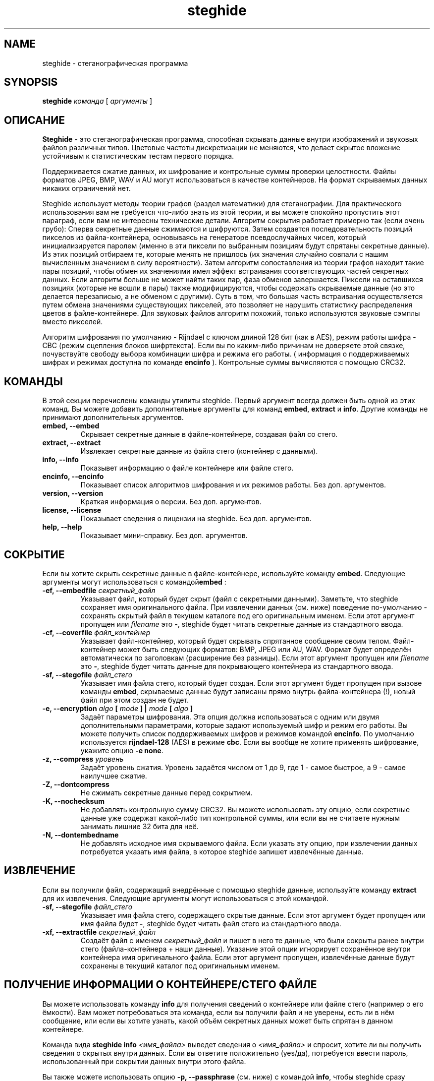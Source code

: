 .\" steghide 0.5.1 руководство пользователя
.TH steghide 1 "13 Oct 2003"
.SH NAME
steghide \- стеганографическая программа
.SH SYNOPSIS
.B steghide
.I команда
[
.I аргументы
]
.SH ОПИСАНИЕ
.B Steghide
- это стеганографическая программа, способная скрывать данные внутри изображений
и звуковых файлов различных типов. Цветовые частоты дискретизации не меняются,
что делает скрытое вложение устойчивым к статистическим тестам первого порядка.

Поддерживается сжатие данных, их шифрование и контрольные суммы проверки целостности.
Файлы форматов JPEG, BMP, WAV и AU могут использоваться в качестве контейнеров.
На формат скрываемых данных никаких ограничений нет.

Steghide использует методы теории графов (раздел математики) для стеганографии.
Для практического использования вам не требуется что-либо знать из этой теории,
и вы можете спокойно пропустить этот параграф, если вам не интересны технические детали.
Алгоритм сокрытия работает примерно так (если очень грубо):
Сперва секретные данные сжимаются и шифруются.
Затем создается последовательность позиций пикселов из файла-контейнера,
основываясь на генераторе псевдослучайных чисел, который инициализируется
паролем (именно в эти пиксели по выбранным позициям будут спрятаны секретные данные).
Из этих позиций отбираем те, которые менять не пришлось (их значения случайно совпали
с нашим вычисленным значением в силу вероятности). 
Затем алгоритм сопоставления из теории графов находит такие пары позиций,
чтобы обмен их значениями имел эффект встраивания соответствующих частей секретных данных.
Если алгоритм больше не может найти таких пар, фаза обменов завершается.
Пиксели на оставшихся позициях (которые не вошли в пары) также модифицируются,
чтобы содержать скрываемые данные (но это делается перезаписью, а не обменом с другими).
Суть в том, что большая часть встраивания осуществляется путем обмена значениями существующих
пикселей, это позволяет не нарушить статистику распределения цветов в файле-контейнере.
Для звуковых файлов алгоритм похожий, только используются звуковые сэмплы вместо пикселей.

Алгоритм шифрования по умолчанию - Rijndael с ключом длиной 128 бит (как в AES),
режим работы шифра - CBC (режим сцепления блоков шифртекста).
Если вы по каким-либо причинам не доверяете этой связке, почувствуйте свободу выбора
комбинации шифра и режима его работы. ( информация о поддерживаемых шифрах и режимах
доступна по команде \fBencinfo\fP ).
Контрольные суммы вычисляются с помощью CRC32.


.SH КОМАНДЫ
В этой секции перечислены команды утилиты steghide. 
Первый аргумент всегда должен быть одной из этих команд.
Вы можете добавить дополнительные аргументы для команд \fBembed\fP,
\fBextract\fP и \fBinfo\fP. Другие команды не принимают дополнительных аргументов.
.TP
.B "embed, --embed"
Скрывает секретные данные в файле-контейнере, создавая файл со стего.
.TP
.B "extract, --extract"
Извлекает секретные данные из файла стего (контейнер с данными).
.TP
.B "info, --info"
Показывет информацию о файле контейнере или файле стего.
.TP
.B "encinfo, --encinfo"
Показывает список алгоритмов шифрования и их режимов работы. Без доп. аргументов.
.TP
.B "version, --version"
Краткая информация о версии. Без доп. аргументов.
.TP
.B "license, --license"
Показывает сведения о лицензии на steghide. Без доп. аргументов.
.TP
.B "help, --help"
Показывает мини-справку. Без доп. аргументов.

.SH СОКРЫТИЕ
Если вы хотите скрыть секретные данные в файле-контейнере, используйте команду \fBembed\fP.
Следующие аргументы могут использоваться с командой\fBembed\fP :

.TP
.B "-ef, --embedfile \fIсекретный_файл\fP"
Указывает файл, который будет скрыт (файл с секретными данными).
Заметьте, что steghide сохраняет имя оригинального файла. При извлечении данных (см. ниже) 
поведение по-умолчанию - сохранять скрытый файл в текущем каталоге под его оригинальным именем.
Если этот аргумент пропущен или \fIfilename\fP это \fB-\fP, steghide будет читать
секретные данные из стандартного ввода.

.TP
.B "-cf, --coverfile \fIфайл_контейнер\fP"
Указывает файл-контейнер, который будет скрывать спрятанное сообщение своим тeлом.
Файл-контейнер может быть следующих форматов: BMP, JPEG или AU, WAV.
Формат будет определён автоматически по заголовкам (расширение без разницы).
Если этот аргумент пропущен или \fIfilename\fP это \fB-\fP, steghide будет читать 
данные для покрывающего контейнера из стандартного ввода.

.TP
.B "-sf, --stegofile \fIфайл_стего\fP"
Указывает имя файла стего, который будет создан.
Если этот аргумент будет пропущен при вызове команды \fBembed\fP,
скрываемые данные будут записаны прямо внутрь файла-контейнера (!),
новый файл при этом создан не будет.

.TP
.B "-e, --encryption \fIalgo\fP [ \fImode\fP ] | \fImode\fP [ \fIalgo\fP ]"
Задаёт параметры шифрования. Эта опция должна использоваться с одним или двумя
дополнительными параметрами, которые задают используемый шифр и режим его работы.
Вы можете получить список поддерживаемых шифров и режимов командой \fBencinfo\fP.
По умолчанию используется \fBrijndael-128\fP (AES) в режиме \fBcbc\fP.
Если вы вообще не хотите применять шифрование, укажите опцию \fB-e none\fP.

.TP
.B "-z, --compress \fIуровень\fP"
Задаёт уровень сжатия. Уровень задаётся числом от 1 до 9,
где 1 - самое быстрое, а 9 - самое наилучшее сжатие.

.TP
.B "-Z, --dontcompress"
Не сжимать секретные данные перед сокрытием.

.TP
.B "-K, --nochecksum"
Не добавлять контрольную сумму CRC32. Вы можете использовать эту опцию,
если секретные данные уже содержат какой-либо тип контрольной суммы,
или если вы не считаете нужным занимать лишние 32 бита для неё.

.TP
.B "-N, --dontembedname"
Не добавлять исходное имя скрываемого файла.
Если указать эту опцию, при извлечении данных потребуется
указать имя файла, в которое steghide запишет извлечённые данные.

.SH ИЗВЛЕЧЕНИЕ
Если вы получили файл, содержащий внедрённые с помощью steghide данные,
используйте команду \fBextract\fP для их извлечения.
Следующие аргументы могут использоваться с этой командой.

.TP
.B "-sf, --stegofile \fIфайл_стего\fP"
Указывает имя файла стего, содержащего скрытые данные.
Если этот аргумент будет пропущен или имя файла будет \fB-\fP, steghide
будет читать файл стего из стандартного ввода.

.TP
.B "-xf, --extractfile \fIсекретный_файл\fP"
Создаёт файл с именем \fIсекретный_файл\fP и пишет в него те данные,
что были сокрыты ранее внутри стего (файла-контейнера + наши данные).
Указание этой опции игнорирует сохранённое внутри контейнера имя оригинального файла.
Если этот аргумент пропущен, извлечённые данные будут сохранены
в текущий каталог под оригинальным именем.

.SH ПОЛУЧЕНИЕ ИНФОРМАЦИИ О КОНТЕЙНЕРЕ/СТЕГО ФАЙЛЕ
Вы можете использовать команду \fBinfo\fP для получения сведений о контейнере или
файле стего (например о его ёмкости). Вам может потребоваться эта команда, если вы
получили файл и не уверены, есть ли в нём сообщение, или если вы хотите
узнать, какой объём секретных данных может быть спрятан в данном контейнере.

Команда вида \fBsteghide info\fP \fI<имя_файла>\fP выведет сведения о \fI<имя_файла>\fP
и спросит, хотите ли вы получить сведения о скрытых внутри данных.
Если вы ответите положительно (yes/да), потребуется ввести пароль,
использованный при сокрытии данных внутри этого файла.

Вы также можете использовать опцию \fB-p, --passphrase\fP (см. ниже) с командой
\fBinfo\fP, чтобы steghide сразу показал сведения о внедрённых данных,
используя переданный через эту опцию пароль.

.SH ОБЩИЕ ПАРАМЕТРЫ
Следующие параметры могут быть использованы со всеми командами, где это имеет смысл.

.TP
.B "-p, --passphrase"
Использовать строку после параметра как пароль. Если ваш пароль содержит пробелы,
заключите его в кавычки, как в этом примере:
\fB-p "мой очень длинный пароль"\fP.

.TP
.B "-v, --verbose"
Показывать детальный лог выполняемых действий.

.TP
.B "-q, --quiet"
Подавлять информационные сообщения.

.TP
.B "-f, --force"
Всегда перезаписывать существующие файлы.

.SH ОПЦИИ ИМЁН ФАЙЛОВ
Все аргументы имён файлов (\fB-cf\fP, \fB-ef\fP, \fB-sf\fP, \fB-xf\fP) также принимают \fB-\fP как имя файла для использования стандартного ввода или стандартного вывода (если есть смысл).
Пропуск соответствующего аргумента с именем файла будет иметь тот же эффект,
что и использование \fB-\fP с двумя исключениями:
Если \fB-sf\fP пропущен для команды embed,
действия будут применены для исходного файла-контейнера (cover).
Если \fB-xf\fP пропущен для команды extract, извлечённые данные будут сохранены под тем именем,
с которым они были внедрены исходно.
Если вы хотите явно использовать стандартный ввод/вывод, используйте \fB-\fP как имя файла.

.SH ПРИМЕРЫ

Базовое использование:

  $ steghide embed -cf picture.jpg -ef secret.txt
  Пароль:
  Повтор пароля:
  сокрытие "secret.txt" в "picture.jpg"... готово

Эта команда спрячет файл secret.txt внутри picture.jpg.

После того, как вы спрячете секретный файл командой выше, вы можете отправить
файл picture.jpg получателю скрытого/секретного сообщения.
Получатель извлекает данные таким способом:

  $ steghide extract -sf picture.jpg
  Пароль:
  пишем извлеченные данные в "secret.txt".

Если введённый пароль правильный, содержимое оригинального файла secret.txt
будет извлечено из стего-файла picture.jpg и сохранено в текущем каталоге.

Если вы получили файл, содержащий внедрённые данные и хотите посмотреть
сведения о них перед извлечением, используйте такую команду:

  $ steghide info received_file.wav
  "received_file.wav":
    формат: wave audio, PCM кодирование
    ёмкость: 3.5 KB
  Попробовать получить информацию о скрытых данных ? (д/н) д
  Пароль:
    скрытый файл "secret.txt":
      размер: 1.6 KB
      зашифрованный: rijndael-128, cbc
      сжатый: да

После печати общих сведений о файле стего (формат, ёмкость) steghide спросит вас,
надо ли попытаться получить сведения о скрытых данных. Если ответить утвердительно,
будет запрошен пароль. Steghide попробует извлечь данные с помощью этого пароля,
и если это удастся - данные будут отображены.

.SH ВОЗВРАЩАЕМЫЕ ЗНАЧЕНИЯ
Steghide возвращает 0 при успехе и 1, если произошла ошибка, прервавшая операцию.
Некритичные предупреждения не влияют на возвращаемое значение.

.SH АВТОР
Stefan Hetzl <shetzl@chello.at>
